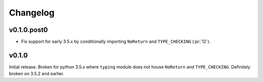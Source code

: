 Changelog
========================================================================================

v0.1.0.post0
----------------------------------------------------------------------------------------

- Fix support for early 3.5.x by conditionally importing ``NoReturn`` and
  ``TYPE_CHECKING`` (:pr:`12`).

v0.1.0
----------------------------------------------------------------------------------------

Initial release.  Broken for python 3.5.x where ``typing`` module does not house
``NoReturn`` and ``TYPE_CHECKING``.  Definitely broken on 3.5.2 and earlier.
